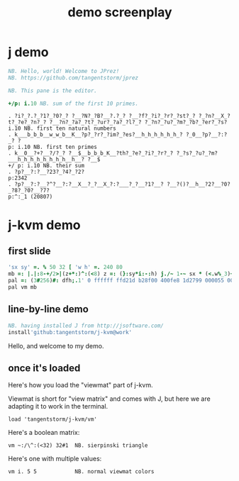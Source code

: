 #+title: demo screenplay

* j demo
#+begin_src j
NB. Hello, world! Welcome to JPrez!
NB. https://github.com/tangentstorm/jprez

NB. This pane is the editor.

+/p: i.10 NB. sum of the first 10 primes.

#+end_src

: . ?i?_?.?_?1?_?0?_? ?__?N?_?B?__?.?_? ?__?f?_?i?_?r?_?st?_? ?_?n?__X_?t?_?e?_?n?_? ?__?n?_?a?_?t?_?ur?_?a?_?l?_? ?_?n?_?u?_?m?_?b?_?er?_?s?
: i.10 NB. first ten natural numbers
: . k___b_b_b__w_w_b__K__?p?_?r?_?im?_?es?__h_h_h_h_h_h_? ?_0__?p?__?:?_? ?
: p: i.10 NB. first ten primes
: . k__0__?+?__?/?_? ?__$__b_b_b_K__?th?_?e?_?i?_?r?_? ?_?s?_?u?_?m?___h_h_h_h_h_h_h_h__h__? ?__$
: +/ p: i.10 NB. their sum
: . ?p?__?:?__?23?_?4?_?2?
: p:2342
: . ?p?__?:?__?^?__?:?__X__?_?__X_?:?___?_?__?1?__? ?__?()?__h__?2?__?0?_?8?_?0?__?7?
: p:^:_1 (20807)

* j-kvm demo

** first slide
#+begin_src j
'sx sy' =. % 50 32 [ 'w h' =. 240 80
mb =: |.|:8-+/2>|(z+*:)^:(<8) z =: (}:sy*i:-:h) j./~ 1-~ sx * (<.w%_3)+i.w
pal =: (3#256)#: dfh;.1' 0 ffffff ffd21d b28f00 400fe8 1d2799 000055 000033'
pal vm mb
#+end_src

** line-by-line demo
#+begin_src j
NB. having installed J from http://jsoftware.com/
install'github:tangentstorm/j-kvm@work'
#+end_src

# Text without : is the spoken part

Hello, and welcome to my demo.

** once it's loaded

Here's how you load the "viewmat" part of j-kvm.

Viewmat is short for "view matrix" and comes with J, but
here we are adapting it to work in the terminal.

# text with : shows up in the REPL
: load 'tangentstorm/j-kvm/vm'

Here's a boolean matrix:

: vm ~:/\^:(<32) 32#1  NB. sierpinski triangle

Here's one with multiple values:

: vm i. 5 5            NB. normal viewmat colors

